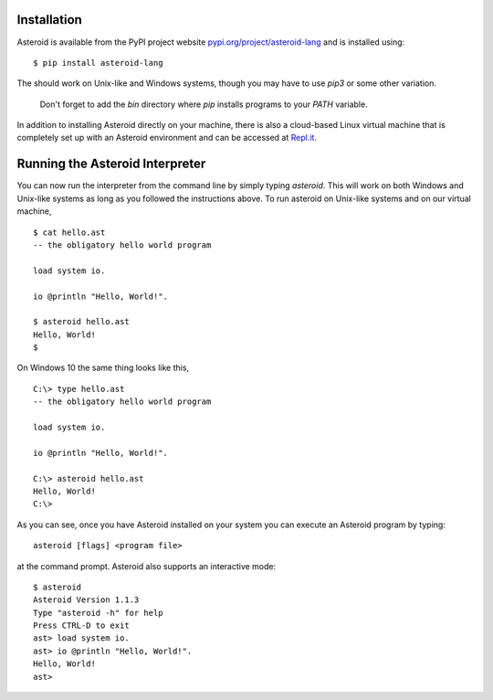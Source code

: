.. highlight:: none

Installation
============

Asteroid is available from the PyPI project website
`pypi.org/project/asteroid-lang <https://pypi.org/project/asteroid-lang>`_
and is installed using::

    $ pip install asteroid-lang

The should work on Unix-like and Windows systems,
though you may have to use `pip3` or some other variation.

  Don't forget to add the `bin` directory where `pip` installs programs
  to your `PATH` variable.

In addition to installing Asteroid directly on your machine,
there is also a cloud-based Linux virtual machine that is completely
set up with an Asteroid environment and can be accessed at
`Repl.it <https://repl.it/@lutzhamel/asteroid#README.md>`_.

Running the Asteroid Interpreter
================================

You can now run the interpreter from the command line by simply typing `asteroid`.
This will work on both Windows and Unix-like systems as long as you followed the instructions above.
To run asteroid on Unix-like systems and on our virtual machine,
::

    $ cat hello.ast
    -- the obligatory hello world program

    load system io.

    io @println "Hello, World!".

    $ asteroid hello.ast
    Hello, World!
    $

On Windows 10 the same thing looks like this,
::

    C:\> type hello.ast
    -- the obligatory hello world program

    load system io.

    io @println "Hello, World!".

    C:\> asteroid hello.ast
    Hello, World!
    C:\>


As you can see, once you have Asteroid installed on your system you can execute an
Asteroid program by typing::

    asteroid [flags] <program file>

at the command prompt.  Asteroid also supports an interactive mode::

    $ asteroid
    Asteroid Version 1.1.3
    Type "asteroid -h" for help
    Press CTRL-D to exit
    ast> load system io.
    ast> io @println "Hello, World!".
    Hello, World!
    ast>
